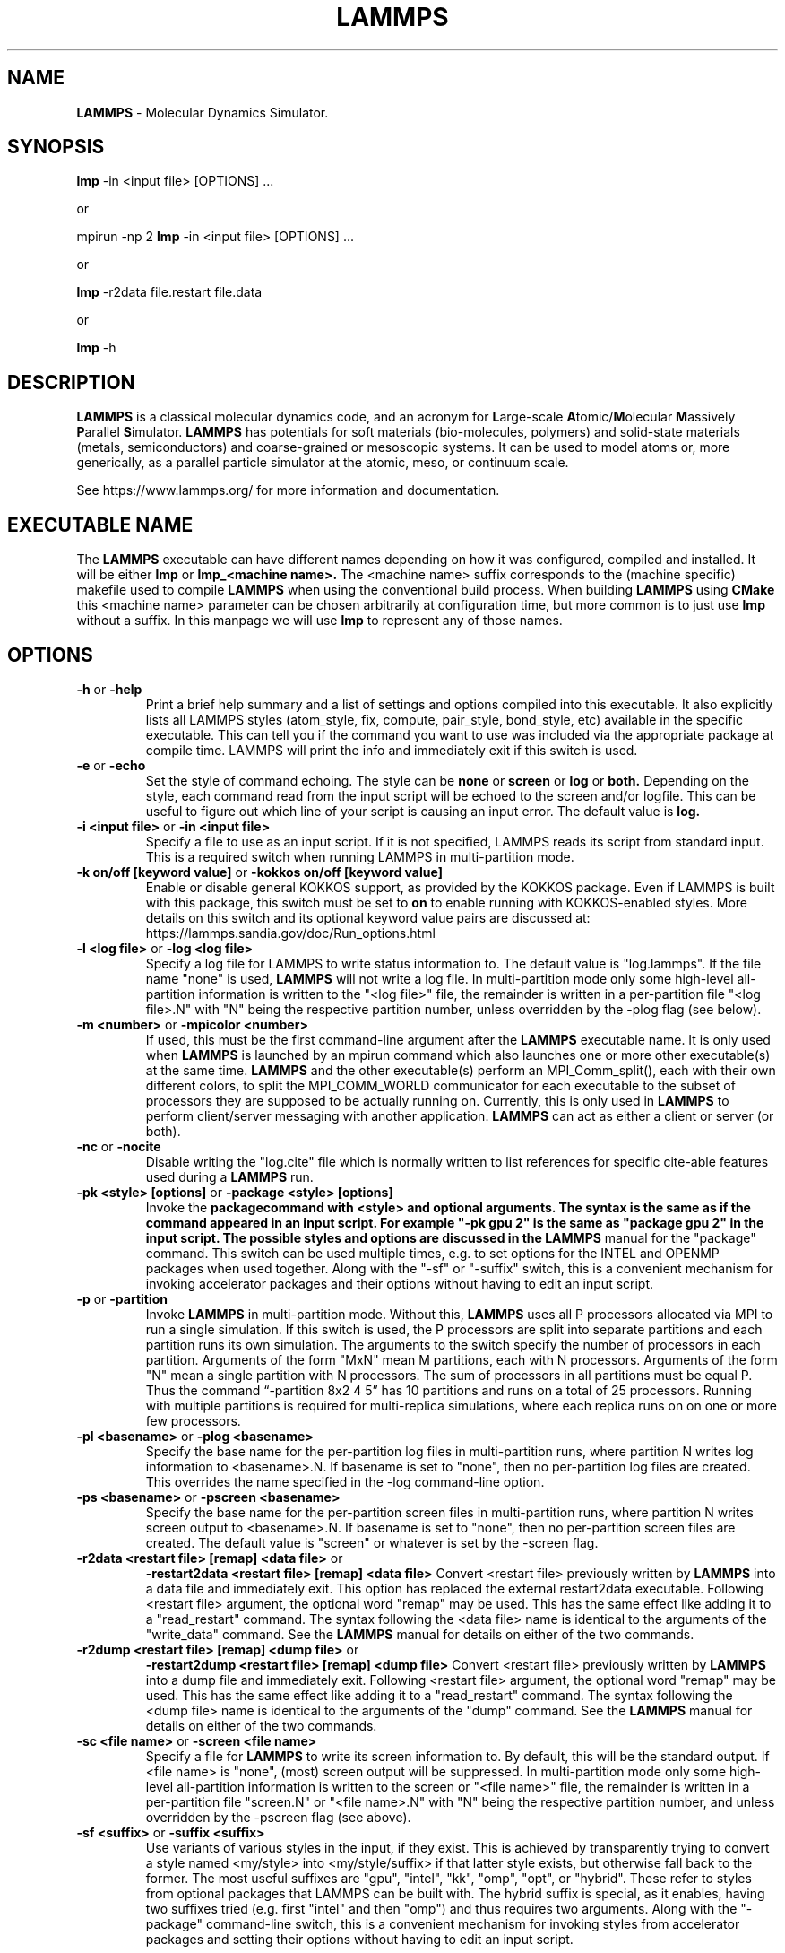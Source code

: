 .TH LAMMPS "2 July 2021" "2021-07-2"
.SH NAME
.B LAMMPS
\- Molecular Dynamics Simulator.

.SH SYNOPSIS
.B lmp
\-in <input file> [OPTIONS] ...

or

mpirun \-np 2
.B lmp
\-in <input file> [OPTIONS] ...

or

.B lmp
\-r2data file.restart file.data

or

.B lmp
\-h

.SH DESCRIPTION
.B LAMMPS
is a classical molecular dynamics code, and an acronym for \fBL\fRarge-scale
\fBA\fRtomic/\fBM\fRolecular \fBM\fRassively \fBP\fRarallel \fBS\fRimulator.
.B LAMMPS
has potentials for soft
materials (bio-molecules, polymers) and solid-state materials (metals,
semiconductors) and coarse-grained or mesoscopic systems. It can be used to
model atoms or, more generically, as a parallel particle simulator at the
atomic, meso, or continuum scale.

See https://www.lammps.org/ for more information and documentation.

.SH EXECUTABLE NAME
The
.B LAMMPS
executable can have different names depending on how it was configured,
compiled and installed. It will be either
.B lmp
or
.B lmp_<machine name>.
The <machine name> suffix corresponds to the (machine specific) makefile
used to compile
.B LAMMPS
when using the conventional build process. When building
.B LAMMPS
using
.B CMake
this <machine name> parameter can be chosen arbitrarily at configuration
time, but more common is to just use
.B lmp
without a suffix. In this manpage we will use
.B lmp
to represent any of those names.

.SH OPTIONS

.TP
\fB\-h\fR or \fB\-help\fR
Print a brief help summary and a list of settings and options compiled
into this executable. It also explicitly lists all LAMMPS styles
(atom_style, fix, compute, pair_style, bond_style, etc) available in
the specific executable. This can tell you if the command you want to
use was included via the appropriate package at compile time.
LAMMPS will print the info and immediately exit if this switch is used.
.TP
\fB\-e\fR or \fB\-echo\fR
Set the style of command echoing. The style can be
.B none
or
.B screen
or
.B log
or
.B both.
Depending on the style, each command read from the input script will
be echoed to the screen and/or logfile. This can be useful to figure
out which line of your script is causing an input error.
The default value is
.B log.
.TP
\fB\-i <input file>\fR or \fB\-in <input file>\fR
Specify a file to use as an input script. If it is not specified,
LAMMPS reads its script from standard input. This is a required
switch when running LAMMPS in multi-partition mode.
.TP
\fB\-k on/off [keyword value]\fR or \fB\-kokkos on/off [keyword value]\fR
Enable or disable general KOKKOS support, as provided by the KOKKOS
package.  Even if LAMMPS is built with this package, this switch must
be set to \fBon\fR to enable running with KOKKOS-enabled styles. More
details on this switch and its optional keyword value pairs are discussed
at: https://lammps.sandia.gov/doc/Run_options.html
.TP
\fB\-l <log file>\fR or \fB\-log <log file>\fR
Specify a log file for LAMMPS to write status information to.
The default value is "log.lammps". If the file name "none" is used,
\fBLAMMPS\fR will not write a log file. In multi-partition mode only
some high-level all-partition information is written to the "<log file>"
file, the remainder is written in a per-partition file "<log file>.N"
with "N" being the respective partition number, unless overridden
by the \-plog flag (see below).
.TP
\fB\-m <number>\fR or \fB\-mpicolor <number>\fR
If used, this must be the first command-line argument after the
.B LAMMPS
executable name. It is only used when
.B LAMMPS
is launched by an mpirun command which also launches one or more
other executable(s) at the same time.
.B LAMMPS
and the other executable(s) perform an MPI_Comm_split(), each with
their own different colors, to split the MPI_COMM_WORLD communicator
for each executable to the subset of processors they are supposed to
be actually running on. Currently, this is only used in
.B LAMMPS
to perform client/server messaging with another application.
.B LAMMPS
can act as either a client or server (or both).
.TP
\fB\-nc\fR or \fB\-nocite\fR
Disable writing the "log.cite" file which is normally written to
list references for specific cite-able features used during a
.B LAMMPS
run.
.TP
\fB\-pk <style> [options]\fR or \fB\-package <style> [options]\fR
Invoke the \fBpackage\R command with <style> and optional arguments.
The syntax is the same as if the command appeared in an input script.
For example "-pk gpu 2" is the same as "package gpu 2" in the input
script. The possible styles and options are discussed in the
.B LAMMPS
manual for the "package" command. This switch can be used multiple
times, e.g. to set options for the INTEL and OPENMP packages
when used together. Along with the "-sf" or "-suffix" switch, this
is a convenient mechanism for invoking accelerator packages and their
options without having to edit an input script.
.TP
\fB\-p\fR or \fB\-partition\fR
Invoke
.B LAMMPS
in multi-partition mode. Without this,
.B LAMMPS
uses all P processors allocated via MPI to run a single simulation.
If this switch is used, the P processors are split into separate
partitions and each partition runs its own simulation. The arguments
to the switch specify the number of processors in each partition.
Arguments of the form "MxN" mean M partitions, each with N processors.
Arguments of the form "N" mean a single partition with N processors.
The sum of processors in all partitions must be equal P. Thus the
command “-partition 8x2 4 5” has 10 partitions and runs on a total
of 25 processors.  Running with multiple partitions is required for
multi-replica simulations, where each replica runs on on one or more
few processors.
.TP
\fB\-pl <basename>\fR or \fB\-plog <basename>\fR
Specify the base name for the per-partition log files in multi-partition
runs, where partition N writes log information to <basename>.N.
If basename is set to "none", then no per-partition log files are created.
This overrides the name specified in the \-log command-line option.
.TP
\fB\-ps <basename>\fR or \fB\-pscreen <basename>\fR
Specify the base name for the per-partition screen files in multi-partition
runs, where partition N writes screen output to <basename>.N.
If basename is set to "none", then no per-partition screen files are created.
The default value is "screen" or whatever is set by the \-screen flag.
.TP
\fB\-r2data <restart file> [remap] <data file>\fR or
\fB\-restart2data <restart file> [remap] <data file>\fR
Convert <restart file> previously written by
.B LAMMPS
into a data file and immediately exit. This option has replaced the
external restart2data executable. Following <restart file>
argument, the optional word "remap" may be used. This has the
same effect like adding it to a "read_restart" command.
The syntax following the <data file> name is identical to the
arguments of the "write_data" command. See the
.B LAMMPS
manual for details on either of the two commands.
.TP
\fB\-r2dump <restart file> [remap] <dump file>\fR or
\fB\-restart2dump <restart file> [remap] <dump file>\fR
Convert <restart file> previously written by
.B LAMMPS
into a dump file and immediately exit. Following <restart file>
argument, the optional word "remap" may be used. This has the
same effect like adding it to a "read_restart" command.
The syntax following the <dump file> name is identical to the
arguments of the "dump" command. See the
.B LAMMPS
manual for details on either of the two commands.
.TP
\fB\-sc <file name>\fR or \fB\-screen <file name>\fR
Specify a file for
.B LAMMPS
to write its screen information to. By default, this will be
the standard output. If <file name> is "none", (most) screen
output will be suppressed.  In multi-partition mode only
some high-level all-partition information is written to the
screen or "<file name>" file, the remainder is written in a
per-partition file "screen.N" or "<file name>.N" 
with "N" being the respective partition number, and unless
overridden by the \-pscreen flag (see above).
.TP
\fB\-sf <suffix>\fR or \fB\-suffix <suffix>\fR
Use variants of various styles in the input, if they exist. This is
achieved by transparently trying to convert a style named <my/style>
into <my/style/suffix> if that latter style exists, but otherwise
fall back to the former. The most useful suffixes are  "gpu",
"intel", "kk", "omp", "opt", or "hybrid". These refer to styles from
optional packages that LAMMPS can be built with. The hybrid suffix is
special, as it enables, having two suffixes tried (e.g. first "intel"
and then "omp") and thus requires two arguments. Along with the
"-package" command-line switch, this is a convenient mechanism for
invoking styles from accelerator packages and setting their options
without having to edit an input script.

See https://lammps.sandia.gov/doc/Run_options.html for additional
details and discussions on command-line options.

.SH LAMMPS BASICS
LAMMPS executes by reading commands from a input script (text file),
one line at a time.  When the input script ends, LAMMPS exits.  Each
command causes LAMMPS to take some action.  It may set or change an
internal, read and parse a file, or run a simulation.  Most commands
have default settings, which means you only need to use the command
if you wish to change the default.

The ordering of commands in an input script is usually not very important
unless a command like "run" is encountered, which starts some calculation
using the current internal state. Also, if a "pair_style" or "bond_style"
other similar style command is issued that has a different name from what
was previously active, it will replace the previous style and wipe out
all corresponding "pair_coeff" or "bond_coeff" or equivalent settings.
Some commands are only valid when they follow other commands.  For
example you cannot set the temperature of a group of atoms until atoms
have been defined and a group command is used to define which atoms
belong to the group of a given name. Sometimes command B will use values
that can be set by command A. This means command A must precede command
B in the input to have the desired effect. Some commands must be issued
.B before
the simulation box is defined and others can only be issued
.B after.
Many input script errors are detected by
.B LAMMPS
and an ERROR or WARNING message is printed.  The documentation for
each command lists restrictions on how the command can be used, and
the chapter on errors in the
.B LAMMPS
manual gives some additional information about error messages, if possible.

.SH COPYRIGHT
© 2003--2020 Sandia Corporation

This package is free software; you can redistribute it and/or modify
it under the terms of the GNU General Public License version 2 as
published by the Free Software Foundation.

This package is distributed in the hope that it will be useful,
but WITHOUT ANY WARRANTY; without even the implied warranty of
MERCHANTABILITY or FITNESS FOR A PARTICULAR PURPOSE.  See the
GNU General Public License for more details.

On Debian systems, the complete text of the GNU General
Public License can be found in `/usr/share/common-licenses/GPL-2'.
